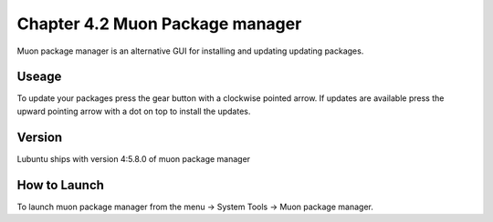 Chapter 4.2 Muon Package manager
================================

Muon package manager is an alternative GUI for installing and updating updating packages. 

Useage
------
To update your packages press the gear button with a clockwise pointed arrow. If updates are available press the upward pointing arrow with a dot on top to install the updates. 

Version
-------
Lubuntu ships with version 4:5.8.0 of muon package manager

How to Launch
-------------
To launch muon package manager from the menu -> System Tools -> Muon package manager. 


